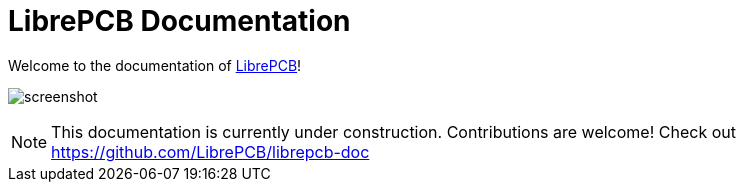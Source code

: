 = LibrePCB Documentation

Welcome to the documentation of link:http://librepcb.org[LibrePCB]!

image:../img/screenshot.png[alt="screenshot"]

[NOTE]
====
This documentation is currently under construction. Contributions
are welcome! Check out https://github.com/LibrePCB/librepcb-doc
====
